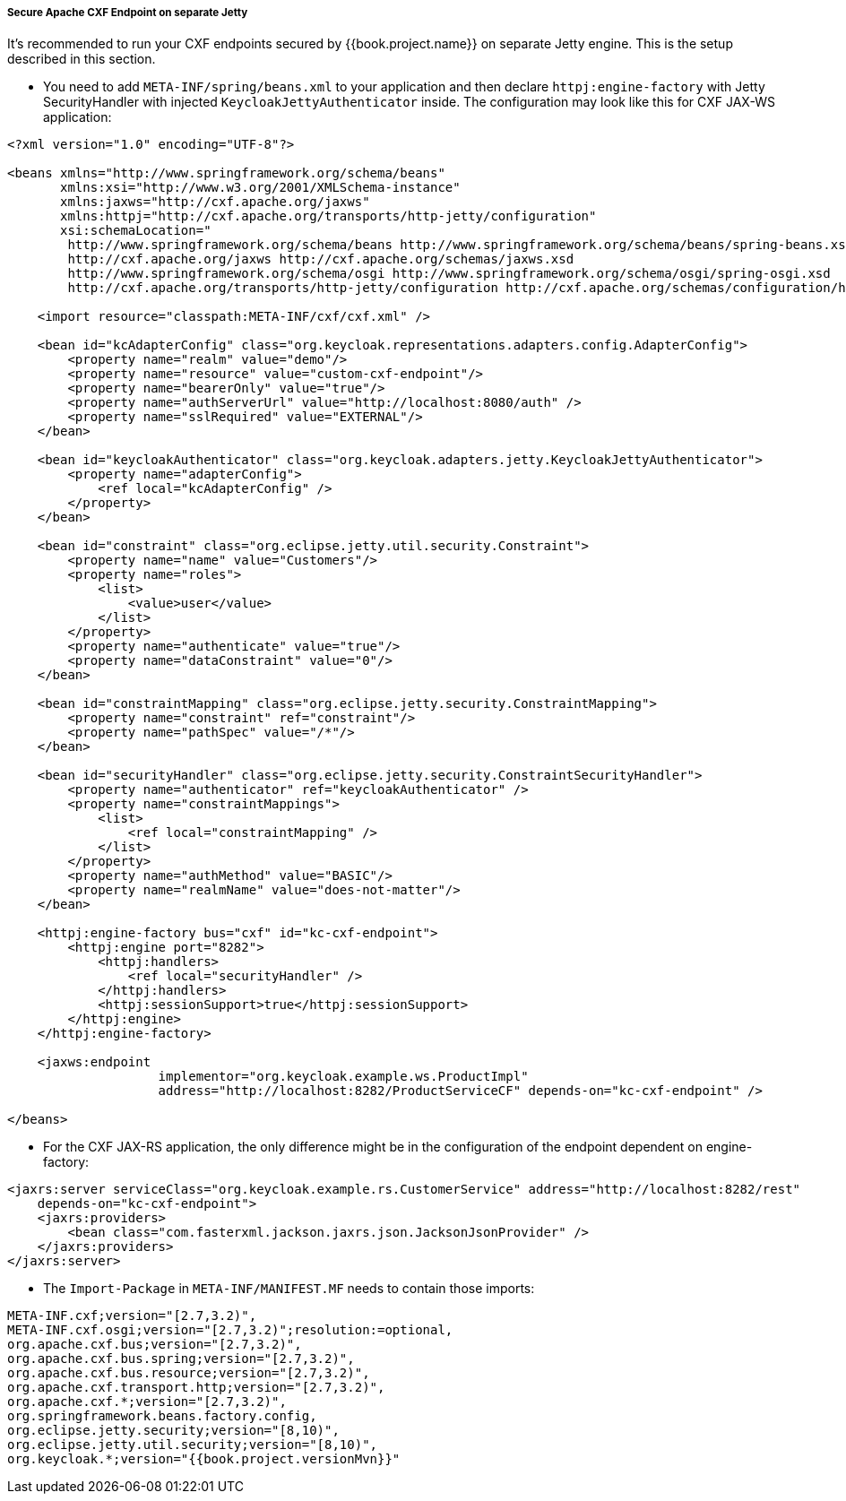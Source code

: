 
[[_fuse_adapter_cxf_separate]]
===== Secure Apache CXF Endpoint on separate Jetty

It's recommended to run your CXF endpoints secured by {{book.project.name}} on separate Jetty engine. This is the setup described in this section.

* You need to add `META-INF/spring/beans.xml` to your application and then declare `httpj:engine-factory` with Jetty SecurityHandler with
injected `KeycloakJettyAuthenticator` inside. The configuration may look like this for CXF JAX-WS application:

[source,xml]
----
<?xml version="1.0" encoding="UTF-8"?>

<beans xmlns="http://www.springframework.org/schema/beans"
       xmlns:xsi="http://www.w3.org/2001/XMLSchema-instance"
       xmlns:jaxws="http://cxf.apache.org/jaxws"
       xmlns:httpj="http://cxf.apache.org/transports/http-jetty/configuration"
       xsi:schemaLocation="
        http://www.springframework.org/schema/beans http://www.springframework.org/schema/beans/spring-beans.xsd
        http://cxf.apache.org/jaxws http://cxf.apache.org/schemas/jaxws.xsd
        http://www.springframework.org/schema/osgi http://www.springframework.org/schema/osgi/spring-osgi.xsd
        http://cxf.apache.org/transports/http-jetty/configuration http://cxf.apache.org/schemas/configuration/http-jetty.xsd">

    <import resource="classpath:META-INF/cxf/cxf.xml" />

    <bean id="kcAdapterConfig" class="org.keycloak.representations.adapters.config.AdapterConfig">
        <property name="realm" value="demo"/>
        <property name="resource" value="custom-cxf-endpoint"/>
        <property name="bearerOnly" value="true"/>
        <property name="authServerUrl" value="http://localhost:8080/auth" />
        <property name="sslRequired" value="EXTERNAL"/>
    </bean>

    <bean id="keycloakAuthenticator" class="org.keycloak.adapters.jetty.KeycloakJettyAuthenticator">
        <property name="adapterConfig">
            <ref local="kcAdapterConfig" />
        </property>
    </bean>

    <bean id="constraint" class="org.eclipse.jetty.util.security.Constraint">
        <property name="name" value="Customers"/>
        <property name="roles">
            <list>
                <value>user</value>
            </list>
        </property>
        <property name="authenticate" value="true"/>
        <property name="dataConstraint" value="0"/>
    </bean>

    <bean id="constraintMapping" class="org.eclipse.jetty.security.ConstraintMapping">
        <property name="constraint" ref="constraint"/>
        <property name="pathSpec" value="/*"/>
    </bean>

    <bean id="securityHandler" class="org.eclipse.jetty.security.ConstraintSecurityHandler">
        <property name="authenticator" ref="keycloakAuthenticator" />
        <property name="constraintMappings">
            <list>
                <ref local="constraintMapping" />
            </list>
        </property>
        <property name="authMethod" value="BASIC"/>
        <property name="realmName" value="does-not-matter"/>
    </bean>

    <httpj:engine-factory bus="cxf" id="kc-cxf-endpoint">
        <httpj:engine port="8282">
            <httpj:handlers>
                <ref local="securityHandler" />
            </httpj:handlers>
            <httpj:sessionSupport>true</httpj:sessionSupport>
        </httpj:engine>
    </httpj:engine-factory>

    <jaxws:endpoint
                    implementor="org.keycloak.example.ws.ProductImpl"
                    address="http://localhost:8282/ProductServiceCF" depends-on="kc-cxf-endpoint" />

</beans>
----

* For the CXF JAX-RS application, the only difference might be in the configuration of the endpoint dependent on engine-factory:

[source,xml]
----
<jaxrs:server serviceClass="org.keycloak.example.rs.CustomerService" address="http://localhost:8282/rest"
    depends-on="kc-cxf-endpoint">
    <jaxrs:providers>
        <bean class="com.fasterxml.jackson.jaxrs.json.JacksonJsonProvider" />
    </jaxrs:providers>
</jaxrs:server>
----


* The `Import-Package` in `META-INF/MANIFEST.MF` needs to contain those imports:

[source, subs="attributes"]
----
META-INF.cxf;version="[2.7,3.2)",
META-INF.cxf.osgi;version="[2.7,3.2)";resolution:=optional,
org.apache.cxf.bus;version="[2.7,3.2)",
org.apache.cxf.bus.spring;version="[2.7,3.2)",
org.apache.cxf.bus.resource;version="[2.7,3.2)",
org.apache.cxf.transport.http;version="[2.7,3.2)",
org.apache.cxf.*;version="[2.7,3.2)",
org.springframework.beans.factory.config,
org.eclipse.jetty.security;version="[8,10)",
org.eclipse.jetty.util.security;version="[8,10)",
org.keycloak.*;version="{{book.project.versionMvn}}"
----